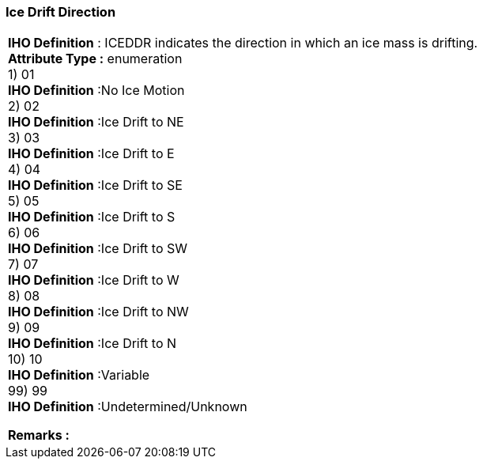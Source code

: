 [[sec-iceDriftDirection]]
=== Ice Drift Direction
[cols="a",options="headers"]
|===
a|[underline]#**IHO Definition** :# ICEDDR indicates the direction in which an ice mass is drifting. + 
[underline]#** Attribute Type :**# enumeration + 
1) 01 + 
[underline]#**IHO Definition**# :No Ice Motion + 
2) 02 + 
[underline]#**IHO Definition**# :Ice Drift to NE + 
3) 03 + 
[underline]#**IHO Definition**# :Ice Drift to E + 
4) 04 + 
[underline]#**IHO Definition**# :Ice Drift to SE + 
5) 05 + 
[underline]#**IHO Definition**# :Ice Drift to S + 
6) 06 + 
[underline]#**IHO Definition**# :Ice Drift to SW + 
7) 07 + 
[underline]#**IHO Definition**# :Ice Drift to W + 
8) 08 + 
[underline]#**IHO Definition**# :Ice Drift to NW + 
9) 09 + 
[underline]#**IHO Definition**# :Ice Drift to N + 
10) 10 + 
[underline]#**IHO Definition**# :Variable + 
99) 99 + 
[underline]#**IHO Definition**# :Undetermined/Unknown + 
 
[underline]#** Remarks :**#  + 
|===
